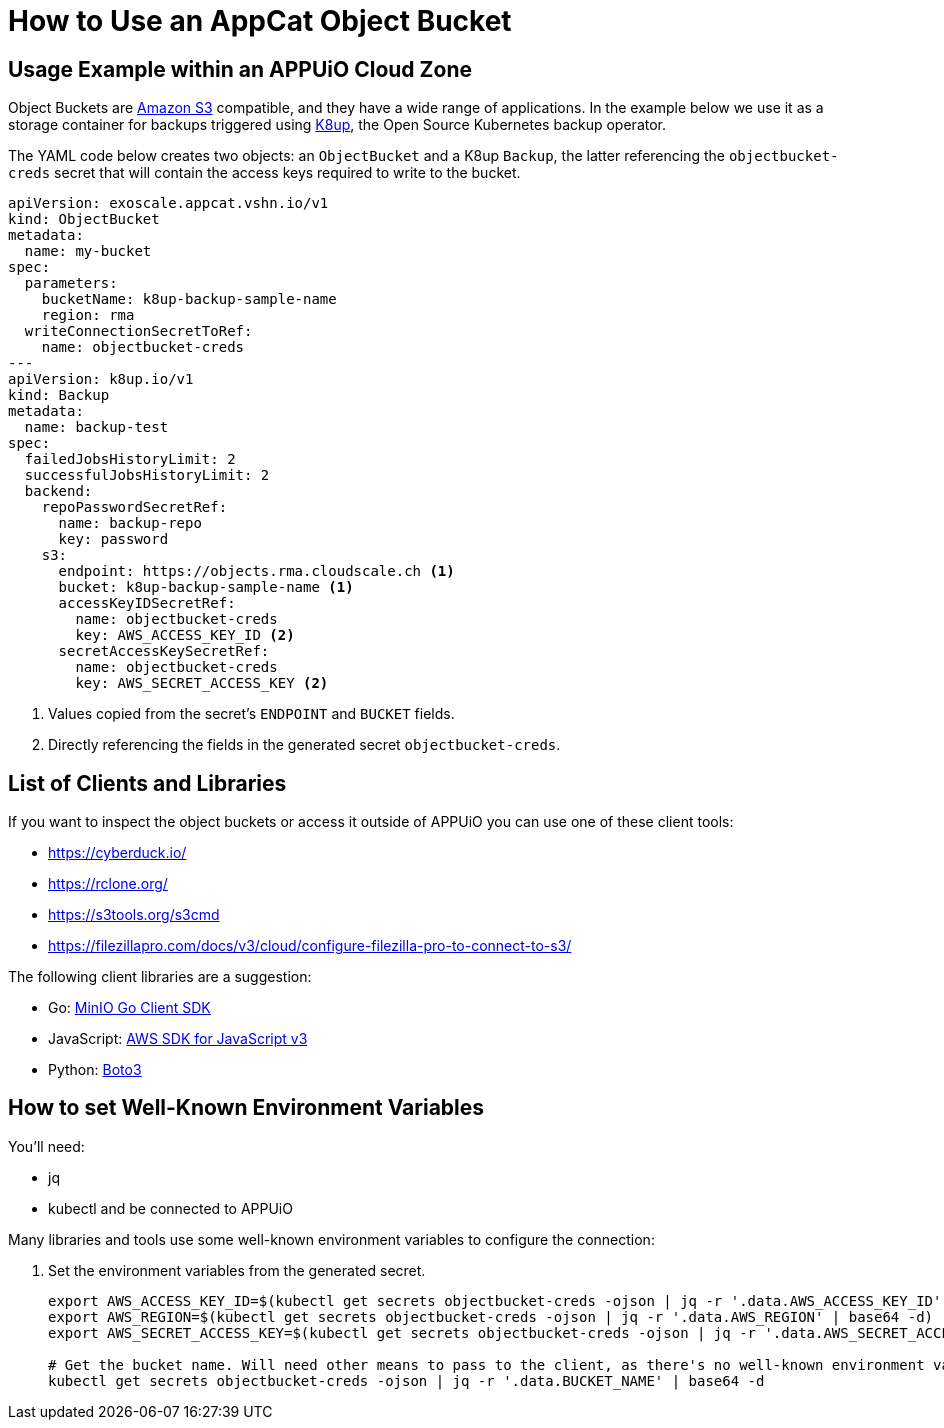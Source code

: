 = How to Use an AppCat Object Bucket

== Usage Example within an APPUiO Cloud Zone

Object Buckets are https://en.wikipedia.org/wiki/Amazon_S3[Amazon S3] compatible, and they have a wide range of applications. In the example below we use it as a storage container for backups triggered using https://k8up.io/[K8up], the Open Source Kubernetes backup operator.

The YAML code below creates two objects: an `ObjectBucket` and a K8up `Backup`, the latter referencing the `objectbucket-creds` secret that will contain the access keys required to write to the bucket.

[source,yaml]
----
apiVersion: exoscale.appcat.vshn.io/v1
kind: ObjectBucket
metadata:
  name: my-bucket
spec:
  parameters:
    bucketName: k8up-backup-sample-name
    region: rma
  writeConnectionSecretToRef:
    name: objectbucket-creds
---
apiVersion: k8up.io/v1
kind: Backup
metadata:
  name: backup-test
spec:
  failedJobsHistoryLimit: 2
  successfulJobsHistoryLimit: 2
  backend:
    repoPasswordSecretRef:
      name: backup-repo
      key: password
    s3:
      endpoint: https://objects.rma.cloudscale.ch <1>
      bucket: k8up-backup-sample-name <1>
      accessKeyIDSecretRef:
        name: objectbucket-creds
        key: AWS_ACCESS_KEY_ID <2>
      secretAccessKeySecretRef:
        name: objectbucket-creds
        key: AWS_SECRET_ACCESS_KEY <2>
----
<1> Values copied from the secret's `ENDPOINT` and `BUCKET` fields.
<2> Directly referencing the fields in the generated secret `objectbucket-creds`.

== List of Clients and Libraries

If you want to inspect the object buckets or access it outside of APPUiO you can use one of these client tools:

* https://cyberduck.io/
* https://rclone.org/
* https://s3tools.org/s3cmd
* https://filezillapro.com/docs/v3/cloud/configure-filezilla-pro-to-connect-to-s3/

The following client libraries are a suggestion:

* Go: https://minio-go.min.io/[MinIO Go Client SDK]
* JavaScript: https://docs.aws.amazon.com/AWSJavaScriptSDK/v3/latest/clients/client-s3/index.html[AWS SDK for JavaScript v3]
* Python: https://boto3.amazonaws.com/v1/documentation/api/latest/reference/services/s3.html[Boto3]

== How to set Well-Known Environment Variables

You'll need:

* jq
* kubectl and be connected to APPUiO

Many libraries and tools use some well-known environment variables to configure the connection:

. Set the environment variables from the generated secret.
+
[source,bash]
----
export AWS_ACCESS_KEY_ID=$(kubectl get secrets objectbucket-creds -ojson | jq -r '.data.AWS_ACCESS_KEY_ID' | base64 -d)
export AWS_REGION=$(kubectl get secrets objectbucket-creds -ojson | jq -r '.data.AWS_REGION' | base64 -d)
export AWS_SECRET_ACCESS_KEY=$(kubectl get secrets objectbucket-creds -ojson | jq -r '.data.AWS_SECRET_ACCESS_KEY' | base64 -d)

# Get the bucket name. Will need other means to pass to the client, as there's no well-known environment variable for it.
kubectl get secrets objectbucket-creds -ojson | jq -r '.data.BUCKET_NAME' | base64 -d
----
